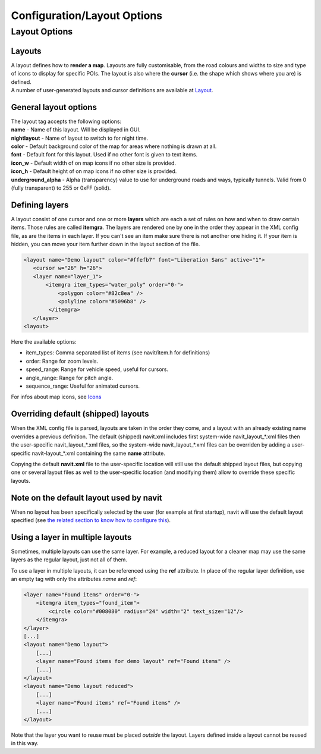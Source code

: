 .. _configurationlayout_options:

Configuration/Layout Options
============================

.. _layout_options:

Layout Options
--------------

Layouts
~~~~~~~

| A layout defines how to **render a map**. Layouts are fully
  customisable, from the road colours and widths to size and type of
  icons to display for specific POIs. The layout is also where the
  **cursor** (i.e. the shape which shows where you are) is defined.
| A number of user-generated layouts and cursor definitions are
  available at `Layout <Layout>`__.

.. _general_layout_options:

General layout options
~~~~~~~~~~~~~~~~~~~~~~

| The layout tag accepts the following options:
| **name** - Name of this layout. Will be displayed in GUI.
| **nightlayout** - Name of layout to switch to for night time.
| **color** - Default background color of the map for areas where
  nothing is drawn at all.
| **font** - Default font for this layout. Used if no other font is
  given to text items.
| **icon_w** - Default width of on map icons if no other size is
  provided.
| **icon_h** - Default height of on map icons if no other size is
  provided.
| **underground_alpha** - Alpha (transparency) value to use for
  underground roads and ways, typically tunnels. Valid from 0 (fully
  transparent) to 255 or 0xFF (solid).

.. _defining_layers:

Defining layers
~~~~~~~~~~~~~~~

A layout consist of one cursor and one or more **layers** which are each
a set of rules on how and when to draw certain items. Those rules are
called **itemgra**. The layers are rendered one by one in the order they
appear in the XML config file, as are the items in each layer. If you
can't see an item make sure there is not another one hiding it. If your
item is hidden, you can move your item further down in the layout
section of the file.

.. code:: xml

    <layout name="Demo layout" color="#ffefb7" font="Liberation Sans" active="1">
       <cursor w="26" h="26">
       <layer name="layer_1">
           <itemgra item_types="water_poly" order="0-">
               <polygon color="#82c8ea" />
               <polyline color="#5096b8" />
            </itemgra>
       </layer>
    <layout>

Here the available options:

-  item_types: Comma separated list of items (see navit/item.h for
   definitions)
-  order: Range for zoom levels.
-  speed_range: Range for vehicle speed, useful for cursors.
-  angle_range: Range for pitch angle.
-  sequence_range: Useful for animated cursors.

For infos about map icons, see `Icons <Icons>`__

.. _overriding_default_shipped_layouts:

Overriding default (shipped) layouts
~~~~~~~~~~~~~~~~~~~~~~~~~~~~~~~~~~~~

When the XML config file is parsed, layouts are taken in the order they
come, and a layout with an already existing name overrides a previous
definition. The default (shipped) navit.xml includes first system-wide
navit_layout_*.xml files then the user-specific navit_layout_*.xml
files, so the system-wide navit_layout_*.xml files can be overriden by
adding a user-specific navit-layout_*.xml containing the same **name**
attribute.

Copying the default **navit.xml** file to the user-specific location
will still use the default shipped layout files, but copying one or
several layout files as well to the user-specific location (and
modifying them) allow to override these specific layouts.

.. _note_on_the_default_layout_used_by_navit:

Note on the default layout used by navit
~~~~~~~~~~~~~~~~~~~~~~~~~~~~~~~~~~~~~~~~

When no layout has been specifically selected by the user (for example
at first startup), navit will use the default layout specified (see `the
related section to know how to configure
this <Configuration/General_Options#Default_layout>`__).

.. _using_a_layer_in_multiple_layouts:

Using a layer in multiple layouts
~~~~~~~~~~~~~~~~~~~~~~~~~~~~~~~~~

Sometimes, multiple layouts can use the same layer. For example, a
reduced layout for a cleaner map may use the same layers as the regular
layout, just not all of them.

To use a layer in multiple layouts, it can be referenced using the
**ref** attribute. In place of the regular layer definition, use an
empty tag with only the attributes *name* and *ref*:

.. code:: xml

   <layer name="Found items" order="0-">
       <itemgra item_types="found_item">
           <circle color="#008080" radius="24" width="2" text_size="12"/>
       </itemgra>
   </layer>
   [...]
   <layout name="Demo layout">
       [...]
       <layer name="Found items for demo layout" ref="Found items" />
       [...]
   </layout>
   <layout name="Demo layout reduced">
       [...]
       <layer name="Found items" ref="Found items" />
       [...]
   </layout>

Note that the layer you want to reuse must be placed *outside* the
layout. Layers defined inside a layout cannot be reused in this way.
